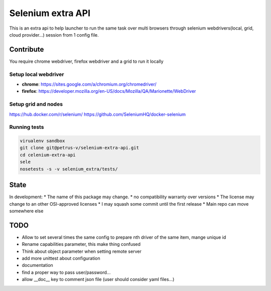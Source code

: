 ==================
Selenium extra API
==================

.. image:: https://api.travis-ci.org/petrus-v/selenium-extra-api.svg?branch=master
   :target: https://travis-ci.org/petrus-v/selenium-extra-api
   :alt: Travis

This is an extra api to help launcher to run the same task over multi
browsers through selenium webdrivers(local, grid, cloud provider...) session
from 1 config file.

Contribute
==========

You require chrome webdriver, firefox webdriver and a grid to run it locally

Setup local webdriver
---------------------

* **chrome**: https://sites.google.com/a/chromium.org/chromedriver/
* **firefox**: https://developer.mozilla.org/en-US/docs/Mozilla/QA/Marionette/WebDriver


Setup grid and nodes
--------------------

https://hub.docker.com/r/selenium/
https://github.com/SeleniumHQ/docker-selenium

Running tests
-------------

.. code-block::

    virualenv sandbox
    git clone git@petrus-v/selenium-extra-api.git
    cd celenium-extra-api
    sele
    nosetests -s -v selenium_extra/tests/


State
=====

In development:
* The name of this package may change.
* no compatibility warranty over versions
* The license may change to an other OSI-approved licenses
* I may squash some commit until the first release
* Main repo can move somewhere else

TODO
====

* Allow to set several times the same config to prepare nth driver of the same
  item, mange unique id
* Rename capabilities parameter, this make thing confused
* Think about object parameter when setting remote server
* add more unittest about configuration
* documentation
* find a proper way to pass user/password...
* allow __doc__ key to comment json file (user should consider yaml files...)